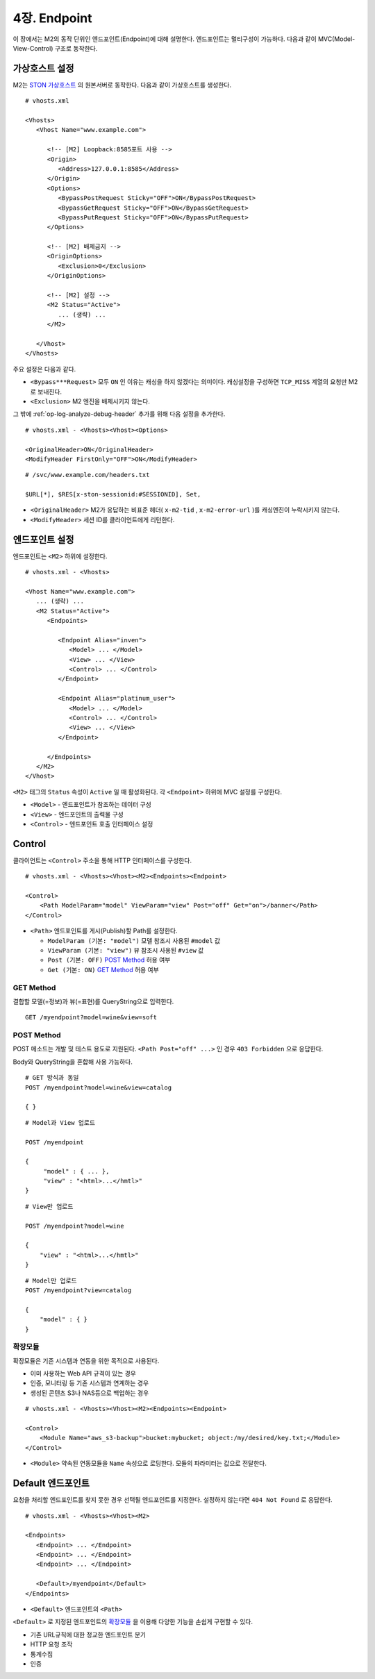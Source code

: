 .. _endpoint:

4장. Endpoint
******************

이 장에서는 M2의 동작 단위인 엔드포인트(Endpoint)에 대해 설명한다.
엔드포인트는 멀티구성이 가능하다. 
다음과 같이 MVC(Model-View-Control) 구조로 동작한다.

.. figure:: img/m2_13.png
    :align: center


.. _endpoint-ston-conf:

가상호스트 설정
====================================

M2는 `STON 가상호스트 <https://ston.readthedocs.io/ko/latest/admin/environment.html#vhosts-xml>`_ 의 원본서버로 동작한다. 
다음과 같이 가상호스트를 생성한다. ::

   # vhosts.xml

   <Vhosts>
      <Vhost Name="www.example.com">

         <!-- [M2] Loopback:8585포트 사용 -->
         <Origin>
            <Address>127.0.0.1:8585</Address>
         </Origin>
         <Options>
            <BypassPostRequest Sticky="OFF">ON</BypassPostRequest>
            <BypassGetRequest Sticky="OFF">ON</BypassGetRequest>
            <BypassPutRequest Sticky="OFF">ON</BypassPutRequest>
         </Options>

         <!-- [M2] 배제금지 -->
         <OriginOptions>
            <Exclusion>0</Exclusion>
         </OriginOptions>

         <!-- [M2] 설정 -->
         <M2 Status="Active">
            ... (생략) ...
         </M2>
         
      </Vhost>
   </Vhosts>

주요 설정은 다음과 같다.


-  ``<Bypass***Request>`` 모두 ``ON`` 인 이유는 캐싱을 하지 않겠다는 의미이다.
   캐싱설정을 구성하면 ``TCP_MISS`` 계열의 요청만 M2로 보내진다.

-  ``<Exclusion>`` M2 엔진을 배제시키지 않는다.

그 밖에 :ref:`op-log-analyze-debug-header` 추가를 위해 다음 설정을 추가한다. ::

   # vhosts.xml - <Vhosts><Vhost><Options>

   <OriginalHeader>ON</OriginalHeader>
   <ModifyHeader FirstOnly="OFF">ON</ModifyHeader>


::

   # /svc/www.example.com/headers.txt

   $URL[*], $RES[x-ston-sessionid:#SESSIONID], Set,


-  ``<OriginalHeader>`` M2가 응답하는 비표준 헤더( ``x-m2-tid`` , ``x-m2-error-url`` )를 캐싱엔진이 누락시키지 않는다.

-  ``<ModifyHeader>`` 세션 ID를 클라이언트에게 리턴한다.



엔드포인트 설정
====================================

엔드포인트는 ``<M2>`` 하위에 설정한다. ::

   # vhosts.xml - <Vhosts>

   <Vhost Name="www.example.com">
      ... (생략) ...
      <M2 Status="Active">
         <Endpoints>
            
            <Endpoint Alias="inven">
               <Model> ... </Model>
               <View> ... </View>
               <Control> ... </Control>            
            </Endpoint>

            <Endpoint Alias="platinum_user">
               <Model> ... </Model>
               <Control> ... </Control>            
               <View> ... </View>
            </Endpoint>

         </Endpoints>
      </M2>
   </Vhost>


``<M2>`` 태그의 ``Status`` 속성이 ``Active`` 일 때 활성화된다. 
각 ``<Endpoint>`` 하위에 MVC 설정를 구성한다.

-  ``<Model>`` - 엔드포인트가 참조하는 데이터 구성
-  ``<View>`` - 엔드포인트의 출력물 구성
-  ``<Control>`` - 엔드포인트 호출 인터페이스 설정



Control
====================================

클라이언트는 ``<Control>`` 주소을 통해 HTTP 인터페이스를 구성한다. ::

   # vhosts.xml - <Vhosts><Vhost><M2><Endpoints><Endpoint>

   <Control>
       <Path ModelParam="model" ViewParam="view" Post="off" Get="on">/banner</Path>
   </Control>
   

-  ``<Path>`` 엔드포인트를 게시(Publish)할 Path를 설정한다. 

   -  ``ModelParam (기본: "model")`` 모델 참조시 사용된 ``#model`` 값
   -  ``ViewParam (기본: "view")`` 뷰 참조시 사용된 ``#view`` 값
   -  ``Post (기본: OFF)`` `POST Method`_ 허용 여부
   -  ``Get (기본: ON)`` `GET Method`_ 허용 여부


GET Method
------------------------------------

결합할 모델(=정보)과 뷰(=표현)를 QueryString으로 입력한다. ::

   GET /myendpoint?model=wine&view=soft


.. _endpoint-post-method:

POST Method
------------------------------------

POST 메소드는 개발 및 테스트 용도로 지원된다. 
``<Path Post="off" ...>`` 인 경우 ``403 Forbidden`` 으로 응답한다.


Body와 QueryString을 혼합해 사용 가능하다. ::

   # GET 방식과 동일
   POST /myendpoint?model=wine&view=catalog
   
   { }


::

   # Model과 View 업로드

   POST /myendpoint

   {
        "model" : { ... },
        "view" : "<html>...</hmtl>"
   }


::

   # View만 업로드

   POST /myendpoint?model=wine

   {
       "view" : "<html>...</hmtl>"
   }



::

   # Model만 업로드
   POST /myendpoint?view=catalog

   {
       "model" : { }
   }


.. _endpoint-control-module:


확장모듈
------------------------------------

확장모듈은 기존 시스템과 연동을 위한 목적으로 사용된다.

-  이미 사용하는 Web API 규격이 있는 경우
-  인증, 모니터링 등 기존 시스템과 연계하는 경우
-  생성된 콘텐츠 S3나 NAS등으로 백업하는 경우

.. figure:: img/m2_15.png
    :align: center


::

   # vhosts.xml - <Vhosts><Vhost><M2><Endpoints><Endpoint>

   <Control>
       <Module Name="aws_s3-backup">bucket:mybucket; object:/my/desired/key.txt;</Module>
   </Control>
   

-  ``<Module>`` 약속된 연동모듈을 ``Name`` 속성으로 로딩한다. 모듈의 파라미터는 값으로 전달한다.


.. _endpoint-default:

Default 엔드포인트
====================================

요청을 처리할 엔드포인트를 찾지 못한 경우 선택될 엔드포인트를 지정한다. 
설정하지 않는다면 ``404 Not Found`` 로 응답한다. ::

   # vhosts.xml - <Vhosts><Vhost><M2>

   <Endpoints>
      <Endpoint> ... </Endpoint>
      <Endpoint> ... </Endpoint>
      <Endpoint> ... </Endpoint>
      
      <Default>/myendpoint</Default>
   </Endpoints>


-  ``<Default>`` 엔드포인트의 ``<Path>``

``<Default>`` 로 지정된 엔드포인트의 `확장모듈`_ 을 이용해 다양한 기능을 손쉽게 구현할 수 있다.

-  기존 URL규칙에 대한 정교한 엔드포인트 분기
-  HTTP 요청 조작
-  통계수집
-  인증
